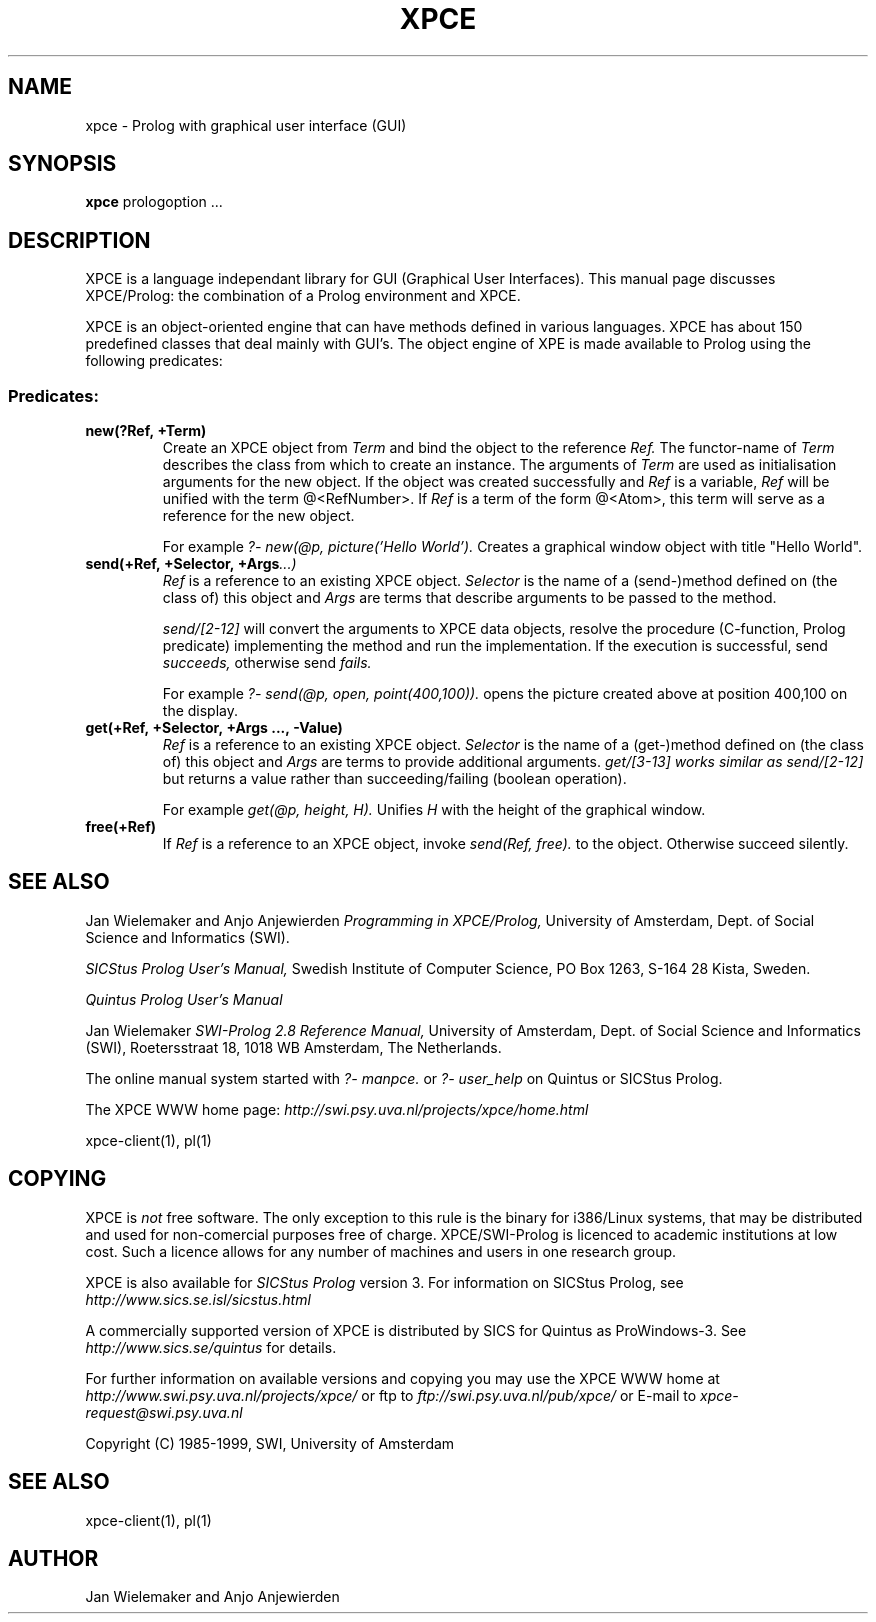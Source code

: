 .TH XPCE 1 "February 8, 1999"
.SH NAME
xpce \- Prolog with graphical user interface (GUI)
.SH SYNOPSIS
.BR xpce
prologoption ...
.SH DESCRIPTION
XPCE is a language independant library for GUI (Graphical User Interfaces).
This manual page discusses XPCE/Prolog: the combination of a Prolog
environment and XPCE.
.PP
XPCE is an object-oriented engine that can have methods defined in
various languages. XPCE has about 150 predefined classes that deal
mainly with GUI's.  The object engine of XPE is made available to Prolog
using the following predicates:
.SS Predicates:
.TP
.BI new(?Ref,\ +Term)
Create an XPCE object from
.I Term
and bind the object to the reference
.I Ref.
The functor-name of
.I Term
describes the class from which to create an instance.  The arguments of
.I Term
are used as initialisation arguments for the new object.  If the object
was created successfully and
.I Ref
is a variable,
.I Ref
will be unified with the term @<RefNumber>.  If
.I Ref
is a term of the form @<Atom>, this term will serve as a reference for
the new object.

For example
.I ?- new(@p, picture('Hello World').
Creates a graphical window object with title "Hello World".
.TP
.BI send(+Ref,\ +Selector,\ +Args ...)
.I Ref
is a reference to an existing XPCE object.
.I Selector
is the name of a (send-)method defined on (the class of) this object and
.I Args
are terms that describe arguments to be passed to the method.

.I send/[2-12]
will convert the arguments to XPCE data objects, resolve the procedure
(C-function, Prolog predicate) implementing the method and run the
implementation.  If the execution is successful, send
.I succeeds,
otherwise send
.I fails.

For example
.I ?- send(@p,\ open,\ point(400,100)).
opens the picture created above at position 400,100 on the display.
.TP
.BI get(+Ref,\ +Selector,\ +Args\ ...,\ -Value)
.I Ref
is a reference to an existing XPCE object.
.I Selector
is the name of a (get-)method defined on (the class of) this object and
.I Args
are terms to provide additional arguments.
.I get/[3-13] works similar as
.I send/[2-12]
but returns a value rather than succeeding/failing (boolean operation).

For example
.I get(@p, height, H).
Unifies
.I H
with the height of the graphical window.
.TP
.BI free(+Ref)
If
.I Ref
is a reference to an XPCE object, invoke
.I send(Ref, free).
to the object.  Otherwise succeed silently.
.SH "SEE ALSO"
Jan Wielemaker and Anjo Anjewierden
.I Programming in XPCE/Prolog,
University of Amsterdam, Dept. of Social Science and Informatics (SWI).
.PP
.I SICStus Prolog User's Manual,
Swedish Institute of Computer Science, PO Box 1263, S-164 28 Kista, Sweden.
.PP
.I Quintus Prolog User's Manual
.PP
Jan Wielemaker
.I SWI-Prolog 2.8 Reference Manual,
University of Amsterdam, Dept. of Social Science and Informatics (SWI),
Roetersstraat 18, 1018 WB  Amsterdam, The Netherlands.
.PP
The online manual system started with
.I ?- manpce.
or
.I ?- user_help
on Quintus or SICStus Prolog.
.PP
The XPCE WWW home page:
.I http://swi.psy.uva.nl/projects/xpce/home.html
.PP
xpce-client(1), pl(1)
.SH COPYING
XPCE is
.I not
free software. The only exception to this rule is the binary for
i386/Linux systems, that may be distributed and used for
non-comercial purposes free of charge. XPCE/SWI-Prolog is licenced to
academic institutions at low cost. Such a licence allows for any number
of machines and users in one research group.
.PP
XPCE is also available for
.I SICStus Prolog
version 3.  For information on SICStus Prolog,
see
.I http://www.sics.se.isl/sicstus.html
.PP
A commercially supported version of XPCE is distributed by SICS for
Quintus as ProWindows-3.  See
.I http://www.sics.se/quintus
for details.
.PP
For further information on available versions and copying you may use
the XPCE WWW home at
.I http://www.swi.psy.uva.nl/projects/xpce/
or ftp to
.I ftp://swi.psy.uva.nl/pub/xpce/
or E-mail to
.I xpce-request@swi.psy.uva.nl
.PP
Copyright (C) 1985-1999, SWI, University of Amsterdam
.SH "SEE ALSO"
xpce-client(1), pl(1)
.SH AUTHOR
Jan Wielemaker and Anjo Anjewierden


